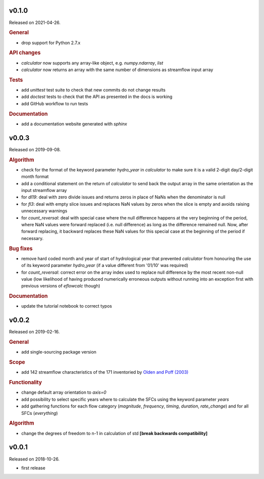 .. default-role:: obj

v0.1.0
------

Released on 2021-04-26.

.. rubric:: General

* drop support for Python 2.7.x

.. rubric:: API changes

* `calculator` now supports any array-like object, e.g. `numpy.ndarray`, `list`
* `calculator` now returns an array with the same number of dimensions as
  streamflow input array

.. rubric:: Tests

* add `unittest` test suite to check that new commits do not change results
* add `doctest` tests to check that the API as presented in the docs is working
* add GitHub workflow to run tests

.. rubric:: Documentation

* add a documentation website generated with `sphinx`


v0.0.3
------

Released on 2019-09-08.

.. rubric:: Algorithm

* check for the format of the keyword parameter *hydro_year* in `calculator`
  to make sure it is a valid 2-digit day/2-digit month format
* add a conditional statement on the return of `calculator` to send back
  the output array in the same orientation as the input streamflow array
* for `dl19`: deal with zero divide issues and returns zeros in place of NaNs
  when the denominator is null
* for `fl3`: deal with empty slice issues and replaces NaN values by zeros
  when the slice is empty and avoids raising unnecessary warnings
* for `count_reversal`: deal with special case where the null difference
  happens at the very beginning of the period, where NaN values were forward
  replaced (i.e. null difference) as long as the difference remained null.
  Now, after forward replacing, it backward replaces these NaN values
  for this special case at the beginning of the period if necessary.

.. rubric:: Bug fixes

* remove hard coded month and year of start of hydrological year that prevented
  `calculator` from honouring the use of its keyword parameter *hydro_year*
  (if a value different from '01/10' was required)
* for `count_reversal`: correct error on the array index used to replace null
  difference by the most recent non-null value (low likelihood of having
  produced numerically erroneous outputs without running into an exception
  first with previous versions of `eflowcalc` though)

.. rubric:: Documentation

* update the tutorial notebook to correct typos

v0.0.2
------

Released on 2019-02-16.

.. rubric:: General

* add single-sourcing package version

.. rubric:: Scope

* add 142 streamflow characteristics of the 171 inventoried by
  `Olden and Poff (2003) <https://doi.org/10.1002/rra.700)>`_

.. rubric:: Functionality

* change default array orientation to *axis=0*
* add possibility to select specific years where to calculate the SFCs using
  the keyword parameter *years*
* add gathering functions for each flow category (`magnitude`, `frequency`,
  `timing`, `duration`, `rate_change`) and for all SFCs (`everything`)

.. rubric:: Algorithm

* change the degrees of freedom to n-1 in calculation of std
  **[break backwards compatibility]**


v0.0.1
------

Released on 2018-10-26.

* first release